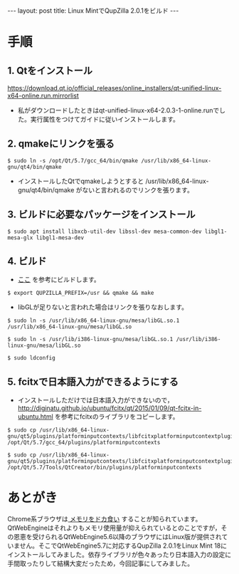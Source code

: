 #+OPTIONS: toc:nil
#+OPTIONS: ^:{}
#+BEGIN_HTML
---
layout: post
title: Linux MintでQupZilla 2.0.1をビルド
---
#+END_HTML

* 手順
** 1. Qtをインストール
   [[https://download.qt.io/official_releases/online_installers/qt-unified-linux-x64-online.run.mirrorlist]]

   - 私がダウンロードしたときはqt-unified-linux-x64-2.0.3-1-online.runでした。実行属性をつけてガイドに従いインストールします。

** 2. qmakeにリンクを張る

#+BEGIN_SRC shell
$ sudo ln -s /opt/Qt/5.7/gcc_64/bin/qmake /usr/lib/x86_64-linux-gnu/qt4/bin/qmake 
#+END_SRC

   - インストールしたQtでqmakeしようとすると /usr/lib/x86_64-linux-gnu/qt4/bin/qmake がないと言われるのでリンクを張ります。

** 3. ビルドに必要なパッケージをインストール

#+BEGIN_SRC shell
$ sudo apt install libxcb-util-dev libssl-dev mesa-common-dev libgl1-mesa-glx libgl1-mesa-dev
#+END_SRC

** 4. ビルド

   - [[http://www.linuxfromscratch.org/blfs/view/svn/lxqt/qupzilla.html][ここ]] を参考にビルドします。

#+BEGIN_SRC shell
$ export QUPZILLA_PREFIX=/usr && qmake && make
#+END_SRC

   - libGLが足りないと言われた場合はリンクを張りなおします。

#+BEGIN_SRC shell
$ sudo ln -s /usr/lib/x86_64-linux-gnu/mesa/libGL.so.1 /usr/lib/x86_64-linux-gnu/mesa/libGL.so

$ sudo ln -s /usr/lib/i386-linux-gnu/mesa/libGL.so.1 /usr/lib/i386-linux-gnu/mesa/libGL.so

$ sudo ldconfig
#+END_SRC

** 5. fcitxで日本語入力ができるようにする

   - インストールしただけでは日本語入力ができないので，
     [[http://diginatu.github.io/ubuntu/fcitx/qt/2015/01/09/qt-fcitx-in-ubuntu.html]]
     を参考にfcitxのライブラリをコピーします。

#+BEGIN_SRC shell
$ sudo cp /usr/lib/x86_64-linux-gnu/qt5/plugins/platforminputcontexts/libfcitxplatforminputcontextplugin.so /opt/Qt/5.7/gcc_64/plugins/platforminputcontexts

$ sudo cp /usr/lib/x86_64-linux-gnu/qt5/plugins/platforminputcontexts/libfcitxplatforminputcontextplugin.so /opt/Qt/5.7/Tools/QtCreator/bin/plugins/platforminputcontexts
#+END_SRC

* あとがき
  Chrome系ブラウザは[[https://ja.wikipedia.org/wiki/ブラウザ戦争#cite_ref-14][ メモリをドカ食い]] することが知られています。QtWebEngineはそれよりもメモリ使用量が抑えられているとのことですが，その恩恵を受けられるQtWebEngine5.6以降のブラウザにはLinux版が提供されていません。そこでQtWebEngine5.7に対応するQupZilla 2.0.1をLinux Mint 18にインストールしてみました。依存ライブラリが色々あったり日本語入力の設定に手間取ったりして結構大変だったため，今回記事にしてみました。
